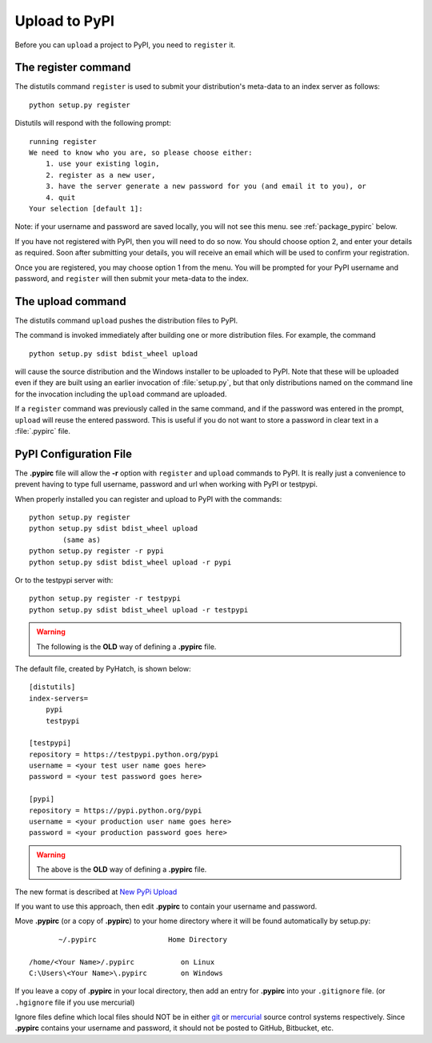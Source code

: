 .. pypirc

.. _internal_pypirc:

Upload to PyPI
==============

Before you can ``upload`` a project to PyPI, you need to ``register`` it.

The register command
--------------------

The distutils command ``register`` is used to submit your distribution's
meta-data to an index server as follows::

    python setup.py register

Distutils will respond with the following prompt::

    running register
    We need to know who you are, so please choose either:
        1. use your existing login,
        2. register as a new user,
        3. have the server generate a new password for you (and email it to you), or
        4. quit
    Your selection [default 1]:

Note: if your username and password are saved locally, you will not see this
menu.  see :ref:`package_pypirc` below.

If you have not registered with PyPI, then you will need to do so now. You
should choose option 2, and enter your details as required. Soon after
submitting your details, you will receive an email which will be used to confirm
your registration.

Once you are registered, you may choose option 1 from the menu. You will be
prompted for your PyPI username and password, and ``register`` will then
submit your meta-data to the index.



.. _package-upload:

The upload command
------------------

The distutils command ``upload`` pushes the distribution files to PyPI.

The command is invoked immediately after building one or more distribution
files.  For example, the command ::

    python setup.py sdist bdist_wheel upload

will cause the source distribution and the Windows installer to be uploaded to
PyPI.  Note that these will be uploaded even if they are built using an earlier
invocation of :file:`setup.py`, but that only distributions named on the command
line for the invocation including the ``upload`` command are uploaded.

If a ``register`` command was previously called in the same command,
and if the password was entered in the prompt, ``upload`` will reuse the
entered password.  This is useful if you do not want to store a password in
clear text in a :file:`.pypirc` file.

.. _package_pypirc:

PyPI Configuration File
-----------------------

The **.pypirc** file will allow the **-r** option with ``register`` and ``upload`` commands to PyPI. It is really just a convenience to prevent having to type full username, password and url when working with PyPI or testpypi.

When properly installed you can register and upload to PyPI with the commands::

    python setup.py register
    python setup.py sdist bdist_wheel upload
            (same as)
    python setup.py register -r pypi
    python setup.py sdist bdist_wheel upload -r pypi
    
Or to the testpypi server with::
            
    python setup.py register -r testpypi
    python setup.py sdist bdist_wheel upload -r testpypi


.. warning::

    The following is the **OLD** way of defining a **.pypirc** file.

The default file, created by PyHatch, is shown below::


    [distutils]
    index-servers=
        pypi
        testpypi

    [testpypi]
    repository = https://testpypi.python.org/pypi
    username = <your test user name goes here>
    password = <your test password goes here>

    [pypi]
    repository = https://pypi.python.org/pypi
    username = <your production user name goes here>
    password = <your production password goes here>

.. warning::

    The above is the **OLD** way of defining a **.pypirc** file.

.. _New PyPi Upload: https://packaging.python.org/guides/migrating-to-pypi-org/#uploading

The new format is described at `New PyPi Upload`_

If you want to use this approach, then edit **.pypirc** to contain your username and password.

Move **.pypirc** (or a copy of **.pypirc**) to your home directory where it will be found automatically by setup.py::

           ~/.pypirc                 Home Directory

    /home/<Your Name>/.pypirc           on Linux
    C:\Users\<Your Name>\.pypirc        on Windows


If you leave a copy of **.pypirc** in your local directory, then add an entry for **.pypirc** into your ``.gitignore`` file. (or ``.hgignore`` file if you use mercurial)

Ignore files define which local files should NOT be in either `git <http://www.git-scm.com/>`_ or `mercurial <https://mercurial.selenic.com/>`_ source control systems respectively. Since **.pypirc** contains your username and password, it should not be posted to GitHub, Bitbucket, etc.



